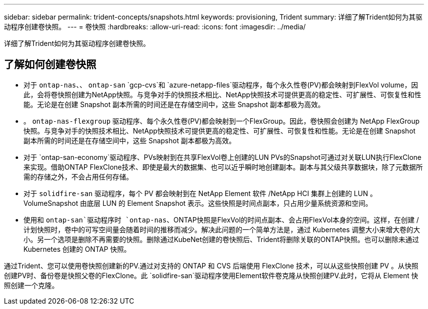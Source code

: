 ---
sidebar: sidebar 
permalink: trident-concepts/snapshots.html 
keywords: provisioning, Trident 
summary: 详细了解Trident如何为其驱动程序创建卷快照。 
---
= 卷快照
:hardbreaks:
:allow-uri-read: 
:icons: font
:imagesdir: ../media/


[role="lead"]
详细了解Trident如何为其驱动程序创建卷快照。



== 了解如何创建卷快照

* 对于 `ontap-nas`、、 `ontap-san` `gcp-cvs`和 `azure-netapp-files`驱动程序，每个永久性卷(PV)都会映射到FlexVol volume，因此，会将卷快照创建为NetApp快照。与竞争对手的快照技术相比、NetApp快照技术可提供更高的稳定性、可扩展性、可恢复性和性能。无论是在创建 Snapshot 副本所需的时间还是在存储空间中，这些 Snapshot 副本都极为高效。
* 。 `ontap-nas-flexgroup` 驱动程序、每个永久性卷(PV)都会映射到一个FlexGroup。因此，卷快照会创建为 NetApp FlexGroup 快照。与竞争对手的快照技术相比、NetApp快照技术可提供更高的稳定性、可扩展性、可恢复性和性能。无论是在创建 Snapshot 副本所需的时间还是在存储空间中，这些 Snapshot 副本都极为高效。
* 对于 `ontap-san-economy`驱动程序、PVs映射到在共享FlexVol卷上创建的LUN PVs的Snapshot可通过对关联LUN执行FlexClone来实现。借助ONTAP FlexClone技术、即使是最大的数据集、也可以近乎瞬时地创建副本。副本与其父级共享数据块，除了元数据所需的存储之外，不会占用任何存储。
* 对于 `solidfire-san` 驱动程序，每个 PV 都会映射到在 NetApp Element 软件 /NetApp HCI 集群上创建的 LUN 。VolumeSnapshot 由底层 LUN 的 Element Snapshot 表示。这些快照是时间点副本，只占用少量系统资源和空间。
* 使用和 `ontap-san`驱动程序时 `ontap-nas`、ONTAP快照是FlexVol的时间点副本、会占用FlexVol本身的空间。这样，在创建 / 计划快照时，卷中的可写空间量会随着时间的推移而减少。解决此问题的一个简单方法是，通过 Kubernetes 调整大小来增大卷的大小。另一个选项是删除不再需要的快照。删除通过KubeNet创建的卷快照后、Trident将删除关联的ONTAP快照。也可以删除未通过 Kubernetes 创建的 ONTAP 快照。


通过Trident、您可以使用卷快照创建新的PV.通过对支持的 ONTAP 和 CVS 后端使用 FlexClone 技术，可以从这些快照创建 PV 。从快照创建PV时、备份卷是快照父卷的FlexClone。此 `solidfire-san`驱动程序使用Element软件卷克隆从快照创建PV.此时，它将从 Element 快照创建一个克隆。
